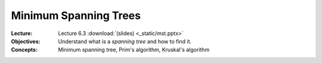 ========================
 Minimum Spanning Trees
========================


:Lecture: Lecture 6.3 :download:`(slides) <_static/mst.pptx>`
:Objectives: Understand what is a *spanning tree* and how to find it.
:Concepts: Minimum spanning tree, Prim's algorithm, Kruskal's
           algorithm
